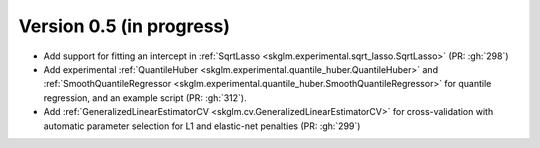 .. _changes_0_5:

Version 0.5 (in progress)
-------------------------
- Add support for fitting an intercept in :ref:`SqrtLasso <skglm.experimental.sqrt_lasso.SqrtLasso>` (PR: :gh:`298`)
- Add experimental :ref:`QuantileHuber <skglm.experimental.quantile_huber.QuantileHuber>` and :ref:`SmoothQuantileRegressor <skglm.experimental.quantile_huber.SmoothQuantileRegressor>` for quantile regression, and an example script (PR: :gh:`312`).
- Add :ref:`GeneralizedLinearEstimatorCV <skglm.cv.GeneralizedLinearEstimatorCV>` for cross-validation with automatic parameter selection for L1 and elastic-net penalties (PR: :gh:`299`)
